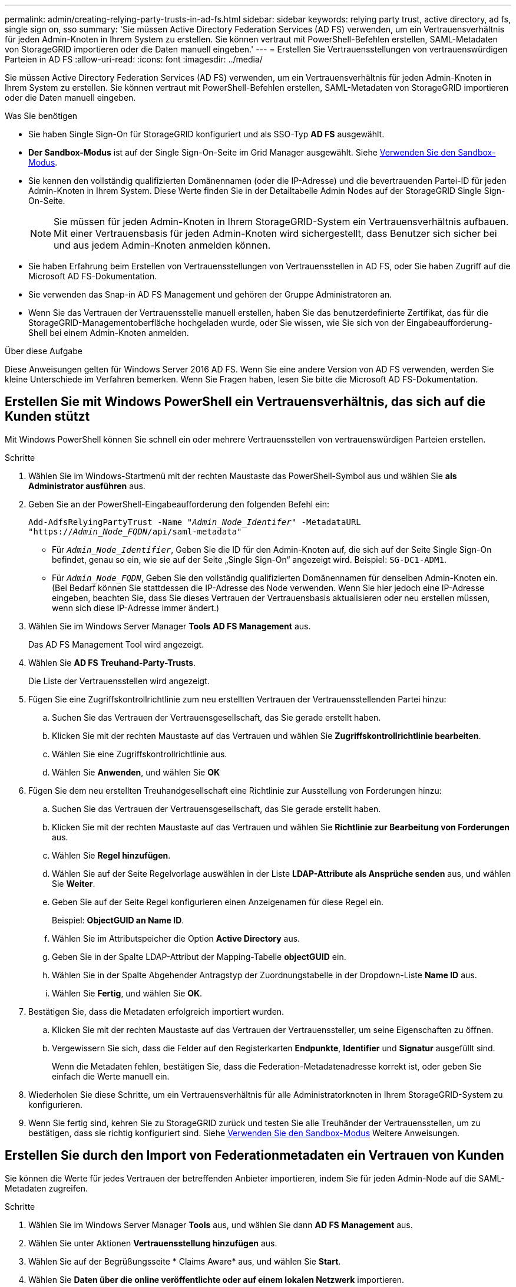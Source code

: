---
permalink: admin/creating-relying-party-trusts-in-ad-fs.html 
sidebar: sidebar 
keywords: relying party trust, active directory, ad fs, single sign on, sso 
summary: 'Sie müssen Active Directory Federation Services (AD FS) verwenden, um ein Vertrauensverhältnis für jeden Admin-Knoten in Ihrem System zu erstellen. Sie können vertraut mit PowerShell-Befehlen erstellen, SAML-Metadaten von StorageGRID importieren oder die Daten manuell eingeben.' 
---
= Erstellen Sie Vertrauensstellungen von vertrauenswürdigen Parteien in AD FS
:allow-uri-read: 
:icons: font
:imagesdir: ../media/


[role="lead"]
Sie müssen Active Directory Federation Services (AD FS) verwenden, um ein Vertrauensverhältnis für jeden Admin-Knoten in Ihrem System zu erstellen. Sie können vertraut mit PowerShell-Befehlen erstellen, SAML-Metadaten von StorageGRID importieren oder die Daten manuell eingeben.

.Was Sie benötigen
* Sie haben Single Sign-On für StorageGRID konfiguriert und als SSO-Typ *AD FS* ausgewählt.
* *Der Sandbox-Modus* ist auf der Single Sign-On-Seite im Grid Manager ausgewählt. Siehe xref:../admin/using-sandbox-mode.adoc[Verwenden Sie den Sandbox-Modus].
* Sie kennen den vollständig qualifizierten Domänennamen (oder die IP-Adresse) und die bevertrauenden Partei-ID für jeden Admin-Knoten in Ihrem System. Diese Werte finden Sie in der Detailtabelle Admin Nodes auf der StorageGRID Single Sign-On-Seite.
+

NOTE: Sie müssen für jeden Admin-Knoten in Ihrem StorageGRID-System ein Vertrauensverhältnis aufbauen. Mit einer Vertrauensbasis für jeden Admin-Knoten wird sichergestellt, dass Benutzer sich sicher bei und aus jedem Admin-Knoten anmelden können.

* Sie haben Erfahrung beim Erstellen von Vertrauensstellungen von Vertrauensstellen in AD FS, oder Sie haben Zugriff auf die Microsoft AD FS-Dokumentation.
* Sie verwenden das Snap-in AD FS Management und gehören der Gruppe Administratoren an.
* Wenn Sie das Vertrauen der Vertrauensstelle manuell erstellen, haben Sie das benutzerdefinierte Zertifikat, das für die StorageGRID-Managementoberfläche hochgeladen wurde, oder Sie wissen, wie Sie sich von der Eingabeaufforderung-Shell bei einem Admin-Knoten anmelden.


.Über diese Aufgabe
Diese Anweisungen gelten für Windows Server 2016 AD FS. Wenn Sie eine andere Version von AD FS verwenden, werden Sie kleine Unterschiede im Verfahren bemerken. Wenn Sie Fragen haben, lesen Sie bitte die Microsoft AD FS-Dokumentation.



== Erstellen Sie mit Windows PowerShell ein Vertrauensverhältnis, das sich auf die Kunden stützt

Mit Windows PowerShell können Sie schnell ein oder mehrere Vertrauensstellen von vertrauenswürdigen Parteien erstellen.

.Schritte
. Wählen Sie im Windows-Startmenü mit der rechten Maustaste das PowerShell-Symbol aus und wählen Sie *als Administrator ausführen* aus.
. Geben Sie an der PowerShell-Eingabeaufforderung den folgenden Befehl ein:
+
`Add-AdfsRelyingPartyTrust -Name "_Admin_Node_Identifer_" -MetadataURL "https://_Admin_Node_FQDN_/api/saml-metadata"`

+
** Für `_Admin_Node_Identifier_`, Geben Sie die ID für den Admin-Knoten auf, die sich auf der Seite Single Sign-On befindet, genau so ein, wie sie auf der Seite „Single Sign-On“ angezeigt wird. Beispiel: `SG-DC1-ADM1`.
** Für `_Admin_Node_FQDN_`, Geben Sie den vollständig qualifizierten Domänennamen für denselben Admin-Knoten ein. (Bei Bedarf können Sie stattdessen die IP-Adresse des Node verwenden. Wenn Sie hier jedoch eine IP-Adresse eingeben, beachten Sie, dass Sie dieses Vertrauen der Vertrauensbasis aktualisieren oder neu erstellen müssen, wenn sich diese IP-Adresse immer ändert.)


. Wählen Sie im Windows Server Manager *Tools* *AD FS Management* aus.
+
Das AD FS Management Tool wird angezeigt.

. Wählen Sie *AD FS* *Treuhand-Party-Trusts*.
+
Die Liste der Vertrauensstellen wird angezeigt.

. Fügen Sie eine Zugriffskontrollrichtlinie zum neu erstellten Vertrauen der Vertrauensstellenden Partei hinzu:
+
.. Suchen Sie das Vertrauen der Vertrauensgesellschaft, das Sie gerade erstellt haben.
.. Klicken Sie mit der rechten Maustaste auf das Vertrauen und wählen Sie *Zugriffskontrollrichtlinie bearbeiten*.
.. Wählen Sie eine Zugriffskontrollrichtlinie aus.
.. Wählen Sie *Anwenden*, und wählen Sie *OK*


. Fügen Sie dem neu erstellten Treuhandgesellschaft eine Richtlinie zur Ausstellung von Forderungen hinzu:
+
.. Suchen Sie das Vertrauen der Vertrauensgesellschaft, das Sie gerade erstellt haben.
.. Klicken Sie mit der rechten Maustaste auf das Vertrauen und wählen Sie *Richtlinie zur Bearbeitung von Forderungen* aus.
.. Wählen Sie *Regel hinzufügen*.
.. Wählen Sie auf der Seite Regelvorlage auswählen in der Liste *LDAP-Attribute als Ansprüche senden* aus, und wählen Sie *Weiter*.
.. Geben Sie auf der Seite Regel konfigurieren einen Anzeigenamen für diese Regel ein.
+
Beispiel: *ObjectGUID an Name ID*.

.. Wählen Sie im Attributspeicher die Option *Active Directory* aus.
.. Geben Sie in der Spalte LDAP-Attribut der Mapping-Tabelle *objectGUID* ein.
.. Wählen Sie in der Spalte Abgehender Antragstyp der Zuordnungstabelle in der Dropdown-Liste *Name ID* aus.
.. Wählen Sie *Fertig*, und wählen Sie *OK*.


. Bestätigen Sie, dass die Metadaten erfolgreich importiert wurden.
+
.. Klicken Sie mit der rechten Maustaste auf das Vertrauen der Vertrauenssteller, um seine Eigenschaften zu öffnen.
.. Vergewissern Sie sich, dass die Felder auf den Registerkarten *Endpunkte*, *Identifier* und *Signatur* ausgefüllt sind.
+
Wenn die Metadaten fehlen, bestätigen Sie, dass die Federation-Metadatenadresse korrekt ist, oder geben Sie einfach die Werte manuell ein.



. Wiederholen Sie diese Schritte, um ein Vertrauensverhältnis für alle Administratorknoten in Ihrem StorageGRID-System zu konfigurieren.
. Wenn Sie fertig sind, kehren Sie zu StorageGRID zurück und testen Sie alle Treuhänder der Vertrauensstellen, um zu bestätigen, dass sie richtig konfiguriert sind. Siehe xref:using-sandbox-mode.adoc[Verwenden Sie den Sandbox-Modus] Weitere Anweisungen.




== Erstellen Sie durch den Import von Federationmetadaten ein Vertrauen von Kunden

Sie können die Werte für jedes Vertrauen der betreffenden Anbieter importieren, indem Sie für jeden Admin-Node auf die SAML-Metadaten zugreifen.

.Schritte
. Wählen Sie im Windows Server Manager *Tools* aus, und wählen Sie dann *AD FS Management* aus.
. Wählen Sie unter Aktionen *Vertrauensstellung hinzufügen* aus.
. Wählen Sie auf der Begrüßungsseite * Claims Aware* aus, und wählen Sie *Start*.
. Wählen Sie *Daten über die online veröffentlichte oder auf einem lokalen Netzwerk* importieren.
. Geben Sie unter *Federation Metadatenadresse (Hostname oder URL)* den Speicherort der SAML-Metadaten für diesen Admin-Node ein:
+
`https://_Admin_Node_FQDN_/api/saml-metadata`

+
Für `_Admin_Node_FQDN_`, Geben Sie den vollständig qualifizierten Domänennamen für denselben Admin-Knoten ein. (Bei Bedarf können Sie stattdessen die IP-Adresse des Node verwenden. Wenn Sie hier jedoch eine IP-Adresse eingeben, beachten Sie, dass Sie dieses Vertrauen der Vertrauensbasis aktualisieren oder neu erstellen müssen, wenn sich diese IP-Adresse immer ändert.)

. Schließen Sie den Assistenten „Vertrauen in die Vertrauensstellung“, speichern Sie das Vertrauen der zu vertrauenden Partei und schließen Sie den Assistenten.
+

NOTE: Verwenden Sie bei der Eingabe des Anzeigennamens die bevertrauende Partei-ID für den Admin-Node genau so, wie sie auf der Seite Single Sign-On im Grid Manager angezeigt wird. Beispiel: `SG-DC1-ADM1`.

. Fügen Sie eine Antragsregel hinzu:
+
.. Klicken Sie mit der rechten Maustaste auf das Vertrauen und wählen Sie *Richtlinie zur Bearbeitung von Forderungen* aus.
.. Wählen Sie *Regel hinzufügen*:
.. Wählen Sie auf der Seite Regelvorlage auswählen in der Liste *LDAP-Attribute als Ansprüche senden* aus, und wählen Sie *Weiter*.
.. Geben Sie auf der Seite Regel konfigurieren einen Anzeigenamen für diese Regel ein.
+
Beispiel: *ObjectGUID an Name ID*.

.. Wählen Sie im Attributspeicher die Option *Active Directory* aus.
.. Geben Sie in der Spalte LDAP-Attribut der Mapping-Tabelle *objectGUID* ein.
.. Wählen Sie in der Spalte Abgehender Antragstyp der Zuordnungstabelle in der Dropdown-Liste *Name ID* aus.
.. Wählen Sie *Fertig*, und wählen Sie *OK*.


. Bestätigen Sie, dass die Metadaten erfolgreich importiert wurden.
+
.. Klicken Sie mit der rechten Maustaste auf das Vertrauen der Vertrauenssteller, um seine Eigenschaften zu öffnen.
.. Vergewissern Sie sich, dass die Felder auf den Registerkarten *Endpunkte*, *Identifier* und *Signatur* ausgefüllt sind.
+
Wenn die Metadaten fehlen, bestätigen Sie, dass die Federation-Metadatenadresse korrekt ist, oder geben Sie einfach die Werte manuell ein.



. Wiederholen Sie diese Schritte, um ein Vertrauensverhältnis für alle Administratorknoten in Ihrem StorageGRID-System zu konfigurieren.
. Wenn Sie fertig sind, kehren Sie zu StorageGRID zurück und testen Sie alle Treuhänder der Vertrauensstellen, um zu bestätigen, dass sie richtig konfiguriert sind. Siehe xref:using-sandbox-mode.adoc[Verwenden Sie den Sandbox-Modus] Weitere Anweisungen.




== Erstellen Sie manuell ein Vertrauen der Vertrauensbasis

Wenn Sie sich entscheiden, die Daten für die Treuhanddienste des Treuhandteils nicht zu importieren, können Sie die Werte manuell eingeben.

.Schritte
. Wählen Sie im Windows Server Manager *Tools* aus, und wählen Sie dann *AD FS Management* aus.
. Wählen Sie unter Aktionen *Vertrauensstellung hinzufügen* aus.
. Wählen Sie auf der Begrüßungsseite * Claims Aware* aus, und wählen Sie *Start*.
. Wählen Sie *Geben Sie Daten über den Besteller manuell* ein, und wählen Sie *Weiter*.
. Schließen Sie den Assistenten für Vertrauen in die vertrauende Partei ab:
+
.. Geben Sie einen Anzeigenamen für diesen Admin-Node ein.
+
Verwenden Sie für Konsistenz den Admin-Node mit der bewirtenden Partei-Kennung, genau wie er auf der Seite Single Sign-On im Grid Manager angezeigt wird. Beispiel: `SG-DC1-ADM1`.

.. Überspringen Sie den Schritt, um ein optionales Token-Verschlüsselungszertifikat zu konfigurieren.
.. Aktivieren Sie auf der Seite „URL konfigurieren“ das Kontrollkästchen *Unterstützung für das SAML 2.0 WebSSO-Protokoll* aktivieren.
.. Geben Sie die Endpunkt-URL des SAML-Service für den Admin-Node ein:
+
`https://_Admin_Node_FQDN_/api/saml-response`

+
Für `_Admin_Node_FQDN_`Geben Sie den vollständig qualifizierten Domänennamen für den Admin-Knoten ein. (Bei Bedarf können Sie stattdessen die IP-Adresse des Node verwenden. Wenn Sie hier jedoch eine IP-Adresse eingeben, beachten Sie, dass Sie dieses Vertrauen der Vertrauensbasis aktualisieren oder neu erstellen müssen, wenn sich diese IP-Adresse immer ändert.)

.. Geben Sie auf der Seite Configure Identifiers die befolgende Partei-ID für denselben Admin-Node an:
+
`_Admin_Node_Identifier_`

+
Für `_Admin_Node_Identifier_`, Geben Sie die ID für den Admin-Knoten auf, die sich auf der Seite Single Sign-On befindet, genau so ein, wie sie auf der Seite „Single Sign-On“ angezeigt wird. Beispiel: `SG-DC1-ADM1`.

.. Überprüfen Sie die Einstellungen, speichern Sie das Vertrauen der Vertrauensstellungsgesellschaft, und schließen Sie den Assistenten.
+
Das Dialogfeld „Forderungsrichtlinie bearbeiten“ wird angezeigt.

+

NOTE: Wenn das Dialogfeld nicht angezeigt wird, klicken Sie mit der rechten Maustaste auf das Vertrauen und wählen Sie *Richtlinie zur Bearbeitung von Forderungen* aus.



. Um den Assistenten für die Antragsregel zu starten, wählen Sie *Regel hinzufügen*:
+
.. Wählen Sie auf der Seite Regelvorlage auswählen in der Liste *LDAP-Attribute als Ansprüche senden* aus, und wählen Sie *Weiter*.
.. Geben Sie auf der Seite Regel konfigurieren einen Anzeigenamen für diese Regel ein.
+
Beispiel: *ObjectGUID an Name ID*.

.. Wählen Sie im Attributspeicher die Option *Active Directory* aus.
.. Geben Sie in der Spalte LDAP-Attribut der Mapping-Tabelle *objectGUID* ein.
.. Wählen Sie in der Spalte Abgehender Antragstyp der Zuordnungstabelle in der Dropdown-Liste *Name ID* aus.
.. Wählen Sie *Fertig*, und wählen Sie *OK*.


. Klicken Sie mit der rechten Maustaste auf das Vertrauen der Vertrauenssteller, um seine Eigenschaften zu öffnen.
. Konfigurieren Sie auf der Registerkarte *Endpunkte* den Endpunkt für einzelne Abmeldung (SLO):
+
.. Wählen Sie *SAML hinzufügen*.
.. Wählen Sie *Endpunkttyp* *SAML Logout*.
.. Wählen Sie *Bindung* *Umleiten*.
.. Geben Sie im Feld *Trusted URL* die URL ein, die für Single Logout (SLO) von diesem Admin-Node verwendet wird:
+
`https://_Admin_Node_FQDN_/api/saml-logout`

+
Für `_Admin_Node_FQDN_`, Geben Sie den vollständig qualifizierten Domänennamen des Admin-Knotens ein. (Bei Bedarf können Sie stattdessen die IP-Adresse des Node verwenden. Wenn Sie hier jedoch eine IP-Adresse eingeben, beachten Sie, dass Sie dieses Vertrauen der Vertrauensbasis aktualisieren oder neu erstellen müssen, wenn sich diese IP-Adresse immer ändert.)

.. Wählen Sie *OK*.


. Geben Sie auf der Registerkarte *Signatur* das Signaturzertifikat für dieses Vertrauen der bevertrauenden Partei an:
+
.. Fügen Sie das benutzerdefinierte Zertifikat hinzu:
+
*** Wenn Sie über das benutzerdefinierte Managementzertifikat verfügen, das Sie in StorageGRID hochgeladen haben, wählen Sie dieses Zertifikat aus.
*** Wenn Sie nicht über das benutzerdefinierte Zertifikat verfügen, melden Sie sich beim Admin-Knoten an, gehen Sie zu `/var/local/mgmt-api` Verzeichnis des Admin-Knotens, und fügen Sie das hinzu `custom-server.crt` Zertifikatdatei.
+
*Hinweis:* das Standardzertifikat des Admin-Knotens verwenden (`server.crt`) Wird nicht empfohlen. Wenn der Admin-Knoten ausfällt, wird das Standardzertifikat neu generiert, wenn Sie den Knoten wiederherstellen, und Sie müssen das Vertrauen der Vertrauensstelle aktualisieren.



.. Wählen Sie *Anwenden*, und wählen Sie *OK*.
+
Die Eigenschaften der zu vertrauenden Partei werden gespeichert und geschlossen.



. Wiederholen Sie diese Schritte, um ein Vertrauensverhältnis für alle Administratorknoten in Ihrem StorageGRID-System zu konfigurieren.
. Wenn Sie fertig sind, kehren Sie zu StorageGRID zurück und testen Sie alle Treuhänder der Vertrauensstellen, um zu bestätigen, dass sie richtig konfiguriert sind. Siehe xref:using-sandbox-mode.adoc[Verwenden Sie den Sandbox-Modus] Weitere Anweisungen.

